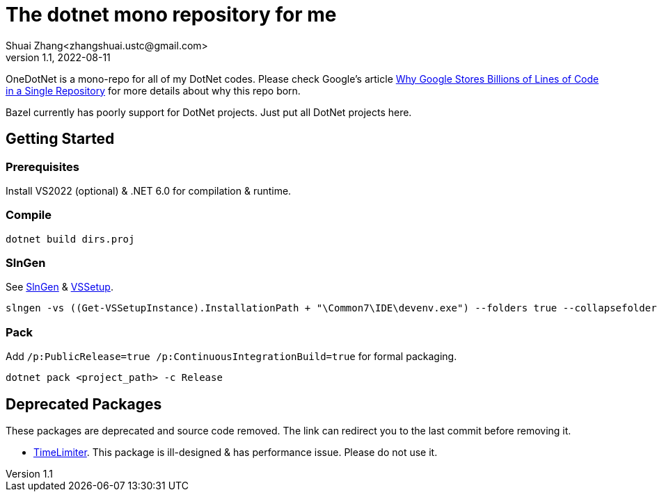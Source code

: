 = The dotnet mono repository for me
Shuai Zhang<zhangshuai.ustc@gmail.com>
v1.1, 2022-08-11

OneDotNet is a mono-repo for all of my DotNet codes. Please check Google's article link:https://cacm.acm.org/magazines/2016/7/204032-why-google-stores-billions-of-lines-of-code-in-a-single-repository/fulltext[Why Google Stores Billions of Lines of Code in a Single Repository] for more details about why this repo born.

Bazel currently has poorly support for DotNet projects. Just put all DotNet projects here.

== Getting Started

=== Prerequisites

Install VS2022 (optional) & .NET 6.0 for compilation & runtime.

=== Compile

[source]
----
dotnet build dirs.proj
----

=== SlnGen

See link:https://microsoft.github.io/slngen/[SlnGen] & link:https://github.com/microsoft/vssetup.powershell[VSSetup].

[source,PowerShell]
----
slngen -vs ((Get-VSSetupInstance).InstallationPath + "\Common7\IDE\devenv.exe") --folders true --collapsefolders true -o OneDotNet.sln
----

=== Pack

Add `/p:PublicRelease=true /p:ContinuousIntegrationBuild=true` for formal packaging.

[source]
----
dotnet pack <project_path> -c Release
----

== Deprecated Packages

These packages are deprecated and source code removed. The link can redirect you to the last commit before removing it.

* link:https://github.com/hcoona/OneDotNet/tree/5ab8904/TimeLimiter[TimeLimiter]. This package is ill-designed & has performance issue. Please do not use it.
